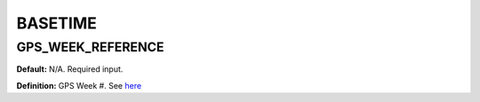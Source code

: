 .. _basetime:

========
BASETIME
========

GPS_WEEK_REFERENCE
------------------
**Default:** N/A. Required input.

**Definition:** GPS Week #. See `here <https://www.ngs.noaa.gov/CORS/Gpscal.shtml>`_